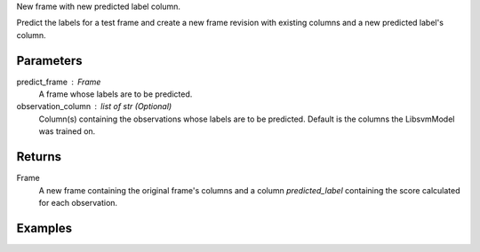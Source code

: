 New frame with new predicted label column.

Predict the labels for a test frame and create a new frame revision with
existing columns and a new predicted label's column.

Parameters
----------
predict_frame : Frame
    A frame whose labels are to be predicted.
observation_column : list of str (Optional)
    Column(s) containing the observations whose labels are to be predicted.
    Default is the columns the LibsvmModel was trained on.

Returns
-------
Frame
    A new frame containing the original frame's columns and a column
    *predicted_label* containing the score calculated for each observation.

Examples
--------

.. only:: html

    .. code::

        >>> my_model = ia.LibsvmModel(name='mySVM')
        >>> my_model.train(train_frame, 'name_of_label_column',['name_of_observation_column1'])
        >>> predicted_frame = my_model.predict(predict_frame, ['predict_for_observation_column'])

.. only:: latex

    .. code::

        >>> my_model = ia.LibsvmModel(name='mySVM')
        >>> my_model.train(train_frame, 'name_of_label_column',
        ... ['name_of_observation_column1'])
        >>> predicted_frame = my_model.predict(predict_frame,
        ... ['predict_for_observation_column'])

